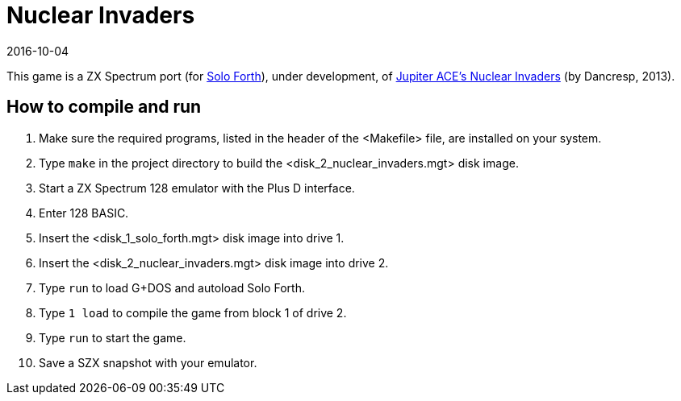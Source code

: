 = Nuclear Invaders
:revdate: 2016-10-04

// This document is written in AsciiDoc/Asciidoctor format.
// See: <http://asciidoctor.org>.

// You may do whatever you want with this work, so long as you retain
// the copyright/authorship/acknowledgment/credit notice(s) and this
// license in all redistributed copies and derived works.  There is no
// warranty.

This game is a ZX Spectrum port (for
http://programandala.net/en.program.solo_forth.html[Solo Forth]),
under development, of
http://www.zonadepruebas.com/viewtopic.php?t=4231[Jupiter ACE's
Nuclear Invaders] (by Dancresp, 2013).

== How to compile and run

1. Make sure the required programs, listed in the header of the
   <Makefile> file, are installed on your system.
2. Type `make` in the project directory to build the
   <disk_2_nuclear_invaders.mgt> disk image.
2. Start a ZX Spectrum 128 emulator with the Plus D interface.
3. Enter 128 BASIC.
4. Insert the <disk_1_solo_forth.mgt> disk image into drive 1.
5. Insert the <disk_2_nuclear_invaders.mgt> disk image into drive 2.
6. Type `run` to load G+DOS and autoload Solo Forth.
7. Type `1 load` to compile the game from block 1 of drive 2.
8. Type `run` to start the game.
9. Save a SZX snapshot with your emulator.
